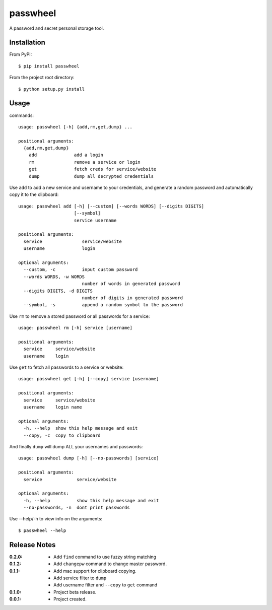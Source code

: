 passwheel
=========

A password and secret personal storage tool.

Installation
------------

From PyPI::

    $ pip install passwheel

From the project root directory::

    $ python setup.py install

Usage
-----

commands::

    usage: passwheel [-h] {add,rm,get,dump} ...

    positional arguments:
      {add,rm,get,dump}
        add              add a login
        rm               remove a service or login
        get              fetch creds for service/website
        dump             dump all decrypted credentials

Use ``add`` to add a new service and username to your credentials, and generate
a random password and automatically copy it to the clipboard::

    usage: passwheel add [-h] [--custom] [--words WORDS] [--digits DIGITS]
                         [--symbol]
                         service username

    positional arguments:
      service               service/website
      username              login

    optional arguments:
      --custom, -c          input custom password
      --words WORDS, -w WORDS
                            number of words in generated password
      --digits DIGITS, -d DIGITS
                            number of digits in generated password
      --symbol, -s          append a random symbol to the password

Use ``rm`` to remove a stored password or all passwords for a service::

    usage: passwheel rm [-h] service [username]

    positional arguments:
      service     service/website
      username    login

Use ``get`` to fetch all passwords to a service or website::

    usage: passwheel get [-h] [--copy] service [username]

    positional arguments:
      service     service/website
      username    login name

    optional arguments:
      -h, --help  show this help message and exit
      --copy, -c  copy to clipboard

And finally ``dump`` will dump ALL your usernames and passwords::

    usage: passwheel dump [-h] [--no-passwords] [service]

    positional arguments:
      service             service/website

    optional arguments:
      -h, --help          show this help message and exit
      --no-passwords, -n  dont print passwords

Use --help/-h to view info on the arguments::

    $ passwheel --help

Release Notes
-------------

:0.2.0:
  - Add ``find`` command to use fuzzy string matching
:0.1.2:
  - Add ``changepw`` command to change master password.
:0.1.1:
  - Add mac support for clipboard copying.
  - Add service filter to ``dump``
  - Add username filter and ``--copy`` to ``get`` command
:0.1.0:
  - Project beta release.
:0.0.1:
  - Project created.
